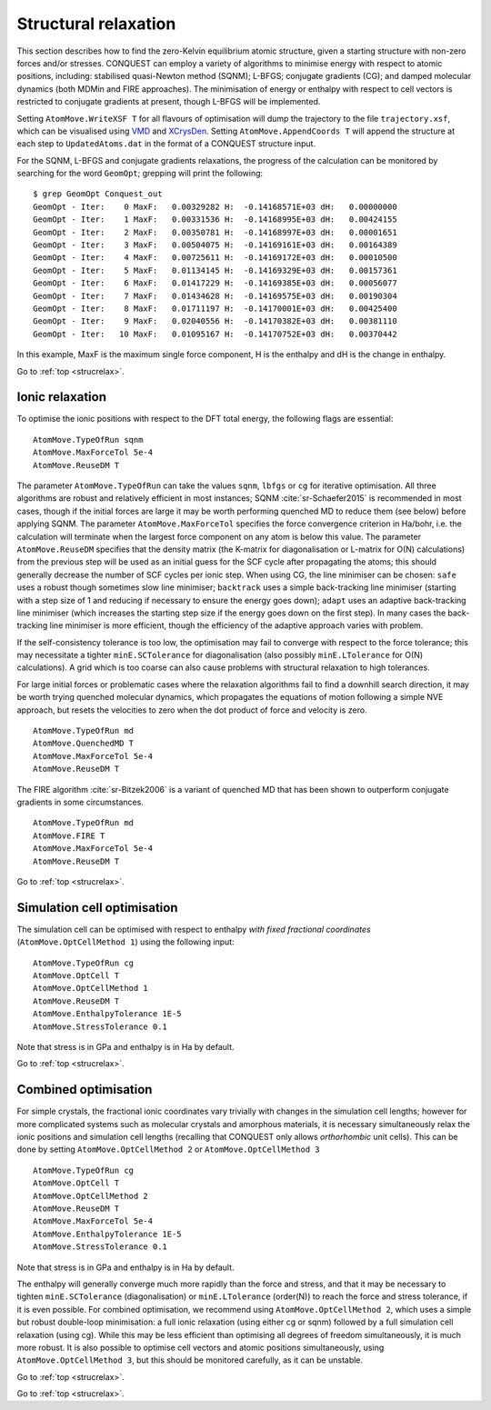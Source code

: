 .. _strucrelax:

=====================
Structural relaxation
=====================

This section describes how to find the zero-Kelvin equilibrium atomic structure, given
a starting structure with non-zero forces and/or stresses. CONQUEST
can employ a variety of algorithms to minimise energy with respect to
atomic positions, including: stabilised quasi-Newton method (SQNM); L-BFGS; conjugate gradients (CG); and damped
molecular dynamics (both MDMin and FIRE approaches).  The minimisation
of energy or enthalpy with respect to cell vectors is restricted to
conjugate gradients at present, though L-BFGS will be implemented.

Setting ``AtomMove.WriteXSF T`` for all flavours of optimisation will dump the
trajectory to the file ``trajectory.xsf``, which can be visualised using `VMD
<https://www.ks.uiuc.edu/Research/vmd/>`_ and `XCrysDen <http://http://www.xcrysden.org>`_.
Setting ``AtomMove.AppendCoords T``
will append the structure at each step to ``UpdatedAtoms.dat`` in the format of a
CONQUEST structure input.

For the SQNM, L-BFGS and conjugate gradients relaxations, the progress of the calculation can be
monitored by searching for the word ``GeomOpt``; grepping will print the
following:

::

   $ grep GeomOpt Conquest_out
   GeomOpt - Iter:    0 MaxF:   0.00329282 H:  -0.14168571E+03 dH:   0.00000000
   GeomOpt - Iter:    1 MaxF:   0.00331536 H:  -0.14168995E+03 dH:   0.00424155
   GeomOpt - Iter:    2 MaxF:   0.00350781 H:  -0.14168997E+03 dH:   0.00001651
   GeomOpt - Iter:    3 MaxF:   0.00504075 H:  -0.14169161E+03 dH:   0.00164389
   GeomOpt - Iter:    4 MaxF:   0.00725611 H:  -0.14169172E+03 dH:   0.00010500
   GeomOpt - Iter:    5 MaxF:   0.01134145 H:  -0.14169329E+03 dH:   0.00157361
   GeomOpt - Iter:    6 MaxF:   0.01417229 H:  -0.14169385E+03 dH:   0.00056077
   GeomOpt - Iter:    7 MaxF:   0.01434628 H:  -0.14169575E+03 dH:   0.00190304
   GeomOpt - Iter:    8 MaxF:   0.01711197 H:  -0.14170001E+03 dH:   0.00425400
   GeomOpt - Iter:    9 MaxF:   0.02040556 H:  -0.14170382E+03 dH:   0.00381110
   GeomOpt - Iter:   10 MaxF:   0.01095167 H:  -0.14170752E+03 dH:   0.00370442

In this example, MaxF is the maximum single force component, H is the enthalpy and dH is the
change in enthalpy.

Go to :ref:`top <strucrelax>`.

.. _sr_ions:

Ionic relaxation
----------------

To optimise the ionic positions with respect to the DFT total energy, the
following flags are essential:

::

   AtomMove.TypeOfRun sqnm
   AtomMove.MaxForceTol 5e-4
   AtomMove.ReuseDM T

The parameter ``AtomMove.TypeOfRun`` can take the values ``sqnm``, ``lbfgs`` or
``cg`` for iterative optimisation.  All three algorithms are robust and
relatively efficient in most instances; SQNM :cite:`sr-Schaefer2015` is recommended in most cases,
though if the initial forces are large it may be worth performing quenched
MD to reduce them (see below) before applying SQNM. The
parameter ``AtomMove.MaxForceTol`` specifies the force
convergence criterion in Ha/bohr, i.e. the calculation will terminate
when the largest force component on any atom is below this value.
The parameter
``AtomMove.ReuseDM``  specifies that the density matrix (the K-matrix for
diagonalisation or L-matrix for O(N) calculations) from the
previous step will be used as an initial guess for the SCF cycle after
propagating the atoms; this should generally decrease the number of SCF cycles
per ionic step.  When using CG, the line minimiser can be chosen: ``safe`` uses a robust though sometimes slow line minimiser; ``backtrack`` uses a simple back-tracking line minimiser (starting with a step size of 1 and reducing if necessary to ensure the energy goes down); ``adapt`` uses an adaptive back-tracking line minimiser (which increases the starting step size if the energy goes down on the first step).  In many cases the back-tracking line minimiser is more efficient, though the efficiency of the adaptive approach varies with problem.

If the self-consistency tolerance is too low, the optimisation may fail to
converge with respect to the force tolerance; this may necessitate a tighter
``minE.SCTolerance`` for diagonalisation (also possibly
``minE.LTolerance`` for O(N) calculations).  A grid which is too
coarse can also cause problems with structural relaxation to high tolerances.

For large initial forces or problematic cases where the relaxation algorithms fail to find a
downhill search direction, it may be worth trying quenched molecular dynamics,
which propagates the equations of motion following a simple NVE
approach, but resets the velocities to zero when the dot product of
force and velocity is zero.

::

   AtomMove.TypeOfRun md
   AtomMove.QuenchedMD T
   AtomMove.MaxForceTol 5e-4
   AtomMove.ReuseDM T

The FIRE algorithm :cite:`sr-Bitzek2006` is a variant of quenched MD
that has been shown to outperform conjugate gradients in some
circumstances. 

::

   AtomMove.TypeOfRun md
   AtomMove.FIRE T
   AtomMove.MaxForceTol 5e-4
   AtomMove.ReuseDM T

Go to :ref:`top <strucrelax>`.

.. _sr_cell:

Simulation cell optimisation
----------------------------

The simulation cell can be optimised with respect to enthalpy *with fixed fractional
coordinates* (``AtomMove.OptCellMethod 1``) using the following input:

::

   AtomMove.TypeOfRun cg
   AtomMove.OptCell T
   AtomMove.OptCellMethod 1
   AtomMove.ReuseDM T
   AtomMove.EnthalpyTolerance 1E-5
   AtomMove.StressTolerance 0.1

Note that stress is in GPa and enthalpy is in Ha by default.

Go to :ref:`top <strucrelax>`.

.. _sr_both:

Combined optimisation
---------------------

For simple crystals, the fractional ionic coordinates vary trivially with
changes in the simulation cell lengths; however for more complicated systems such as
molecular crystals and amorphous materials, it is necessary simultaneously relax
the ionic positions and simulation cell lengths (recalling that CONQUEST only
allows *orthorhombic* unit cells). This can be done by setting
``AtomMove.OptCellMethod 2`` or ``AtomMove.OptCellMethod 3``

::

   AtomMove.TypeOfRun cg
   AtomMove.OptCell T
   AtomMove.OptCellMethod 2
   AtomMove.ReuseDM T
   AtomMove.MaxForceTol 5e-4
   AtomMove.EnthalpyTolerance 1E-5
   AtomMove.StressTolerance 0.1

Note that stress is in GPa and enthalpy is in Ha by default.

The enthalpy will generally converge much more rapidly than the force
and stress, and that it may be necessary to tighten ``minE.SCTolerance``
(diagonalisation) or ``minE.LTolerance`` (order(N)) to reach the force
and stress tolerance, if it is even possible.  For combined optimisation,
we recommend using ``AtomMove.OptCellMethod 2``,
which uses a simple but robust double-loop minimisation: a full ionic 
relaxation (using either cg or sqnm) followed by a full simulation cell 
relaxation (using cg).  While this may be less efficient than optimising all
degrees of freedom simultaneously, it is much more robust.  It is also possible
to optimise cell vectors and atomic positions simultaneously, using ``AtomMove.OptCellMethod 3``,
but this should be monitored carefully, as it can be unstable.

Go to :ref:`top <strucrelax>`.

.. bibliography:: references.bib
    :cited:
    :labelprefix: SR
    :keyprefix: sr-
    :style: unsrt

Go to :ref:`top <strucrelax>`.
